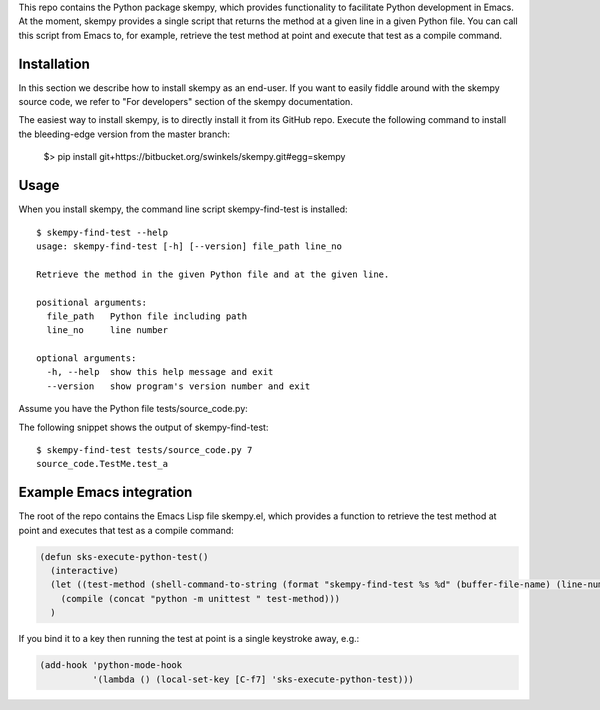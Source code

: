 .. WARNING: This file is the output of a Dexy run. Any edit you make to the
   WARNING: current file will be lost after the next Dexy run.

This repo contains the Python package skempy, which provides functionality to
facilitate Python development in Emacs. At the moment, skempy provides a single
script that returns the method at a given line in a given Python file. You can
call this script from Emacs to, for example, retrieve the test method at point
and execute that test as a compile command.

Installation
------------

In this section we describe how to install skempy as an end-user. If you want
to easily fiddle around with the skempy source code, we refer to "For
developers" section of the skempy documentation.

The easiest way to install skempy, is to directly install it from its GitHub
repo. Execute the following command to install the bleeding-edge version from
the master branch:

  $> pip install git+https://bitbucket.org/swinkels/skempy.git#egg=skempy

Usage
-----

When you install skempy, the command line script skempy-find-test is
installed::

  $ skempy-find-test --help
  usage: skempy-find-test [-h] [--version] file_path line_no
  
  Retrieve the method in the given Python file and at the given line.
  
  positional arguments:
    file_path   Python file including path
    line_no     line number
  
  optional arguments:
    -h, --help  show this help message and exit
    --version   show program's version number and exit
  
Assume you have the Python file tests/source_code.py:

.. sourcecode:: python
  :linenos:
   
  import unittest
  
  
  class TestMe(unittest.TestCase):
  
      def test_a(self):
          print"Hello World!"
          return
   
The following snippet shows the output of skempy-find-test::

  $ skempy-find-test tests/source_code.py 7
  source_code.TestMe.test_a

Example Emacs integration
-------------------------

The root of the repo contains the Emacs Lisp file skempy.el, which provides a
function to retrieve the test method at point and executes that test as a compile
command:

.. sourcecode:: common-lisp

  (defun sks-execute-python-test()
    (interactive)
    (let ((test-method (shell-command-to-string (format "skempy-find-test %s %d" (buffer-file-name) (line-number-at-pos)))))
      (compile (concat "python -m unittest " test-method)))
    )

If you bind it to a key then running the test at point is a single keystroke
away, e.g.:

.. sourcecode:: common-lisp

  (add-hook 'python-mode-hook
            '(lambda () (local-set-key [C-f7] 'sks-execute-python-test)))